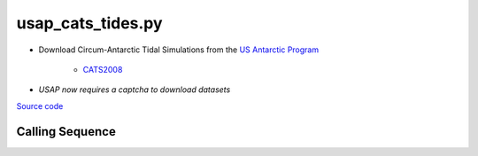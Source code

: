 ==================
usap_cats_tides.py
==================

- Download Circum-Antarctic Tidal Simulations from the `US Antarctic Program <https://www.usap-dc.org>`_

   * `CATS2008 <https://www.usap-dc.org/view/dataset/601235>`_
- *USAP now requires a captcha to download datasets*

`Source code`__

.. __: https://github.com/tsutterley/pyTMD/blob/main/scripts/usap_cats_tides.py

Calling Sequence
################

.. argparse::
    :filename: usap_cats_tides.py
    :func: arguments
    :prog: usap_cats_tides.py
    :nodescription:
    :nodefault:
